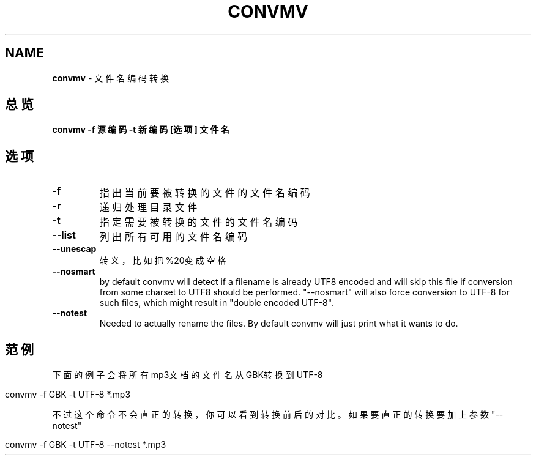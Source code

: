 .\" generated with Ronn/v0.7.3
.\" http://github.com/rtomayko/ronn/tree/0.7.3
.
.TH "CONVMV" "1" "March 2015" "" ""
.
.SH "NAME"
\fBconvmv\fR \- 文件名编码转换
.
.SH "总览"
\fBconvmv \-f 源编码 \-t 新编码 [选项] 文件名\fR
.
.SH "选项"
.
.TP
\fB\-f\fR
指出当前要被转换的文件的文件名编码
.
.TP
\fB\-r\fR
递归处理目录文件
.
.TP
\fB\-t\fR
指定需要被转换的文件的文件名编码
.
.TP
\fB\-\-list\fR
列出所有可用的文件名编码
.
.TP
\fB\-\-unescap\fR
转义，比如把%20变成空格
.
.TP
\fB\-\-nosmart\fR
by default convmv will detect if a filename is already UTF8 encoded and will skip this file if conversion from some charset to UTF8 should be performed\. "\-\-nosmart" will also force conversion to UTF\-8 for such files, which might result in "double encoded UTF\-8"\.
.
.TP
\fB\-\-notest\fR
Needed to actually rename the files\. By default convmv will just print what it wants to do\.
.
.SH "范例"
下面的例子会将所有mp3文档的文件名从GBK转换到UTF\-8
.
.IP "" 4
.
.nf

convmv \-f GBK \-t UTF\-8 *\.mp3
.
.fi
.
.IP "" 0
.
.P
不过这个命令不会直正的转换，你可以看到转换前后的对比。如果要直正的转换要 加上参数"\-\-notest"
.
.IP "" 4
.
.nf

convmv \-f GBK \-t UTF\-8 \-\-notest *\.mp3
.
.fi
.
.IP "" 0

